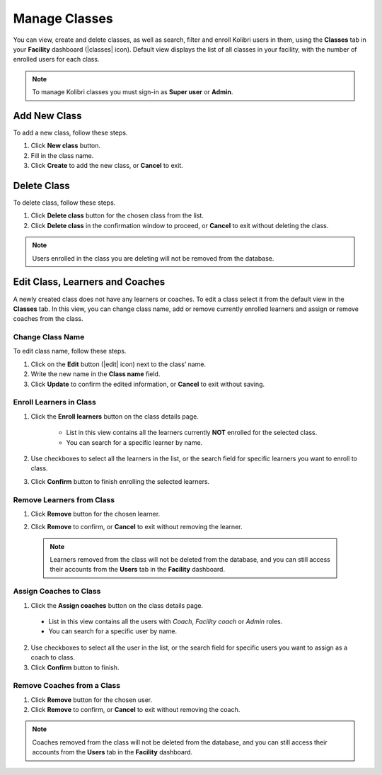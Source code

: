 
.. _manage_classes_ref:

Manage Classes
~~~~~~~~~~~~~~

You can view, create and delete classes, as well as search, filter and enroll Kolibri users in them, using the **Classes** tab in your **Facility** dashboard (|classes| icon). Default view displays the list of all classes in your facility, with the number of enrolled users for each class.

.. image:: img/classes.png
  :alt: manage classes

.. note::
  To manage Kolibri classes you must sign-in as **Super user** or **Admin**.


Add New Class
-------------

To add a new class, follow these steps.

#. Click **New class** button.
#. Fill in the class name.
#. Click **Create** to add the new class, or **Cancel** to exit.

.. image:: img/add-new-class.png
  :alt: add new class


Delete Class
------------

To delete class, follow these steps.

#. Click **Delete class** button for the chosen class from the list.
#. Click **Delete class** in the confirmation window to proceed, or **Cancel** to exit without deleting the class.

.. image:: img/delete-class.png
  :alt: delete class

.. note::
  Users enrolled in the class you are deleting will not be removed from the database.


Edit Class, Learners and Coaches
--------------------------------

A newly created class does not have any learners or coaches. To edit a class select it from the default view in the **Classes** tab. In this view, you can change class name, add or remove currently enrolled learners and assign or remove coaches from the class.

.. image:: img/new-class.png
  :alt: new class with no learners and coaches


Change Class Name
*****************

To edit class name, follow these steps.

#. Click on the **Edit** button (|edit| icon) next to the class’ name.
#. Write the new name in the **Class name** field.
#. Click **Update** to confirm the edited information, or **Cancel** to exit without saving.

.. image:: img/change-class-name.png
  :alt: change class name

.. _enroll_learners:

Enroll Learners in Class
************************

#. Click the **Enroll learners** button on the class details page.

    .. image:: img/add-users-to-class.png
      :alt: add users to class

    * List in this view contains all the learners currently **NOT** enrolled for the selected class.
    * You can search for a specific learner by name.

#. Use checkboxes to select all the learners in the list, or the search field for specific learners you want to enroll to class.
#. Click **Confirm** button to finish enrolling the selected learners.

Remove Learners from Class
**************************

#. Click **Remove** button for the chosen learner.
#. Click **Remove** to confirm, or **Cancel** to exit without removing the learner.

    .. image:: img/remove-user-from-class.png
      :alt: remove learner from class

  .. note::
    Learners removed from the class will not be deleted from the database, and you can still access their accounts from the **Users** tab in the **Facility** dashboard.

.. _assign_coaches:

Assign Coaches to Class
***********************

1. Click the **Assign coaches** button on the class details page.

  .. image:: img/assign-coach.png
    :alt: assign coaches to class

  * List in this view contains all the users with *Coach*, *Facility coach* or *Admin* roles.
  * You can search for a specific user by name.

2. Use checkboxes to select all the user in the list, or the search field for specific users you want to assign as a coach to class.
3. Click **Confirm** button to finish.

Remove Coaches from a Class
***************************

#. Click **Remove** button for the chosen user.
#. Click **Remove** to confirm, or **Cancel** to exit without removing the coach.

  .. image:: img/remove-coach-from-class.png
    :alt: remove user from class

.. note::
  Coaches removed from the class will not be deleted from the database, and you can still access their accounts from the **Users** tab in the **Facility** dashboard.
